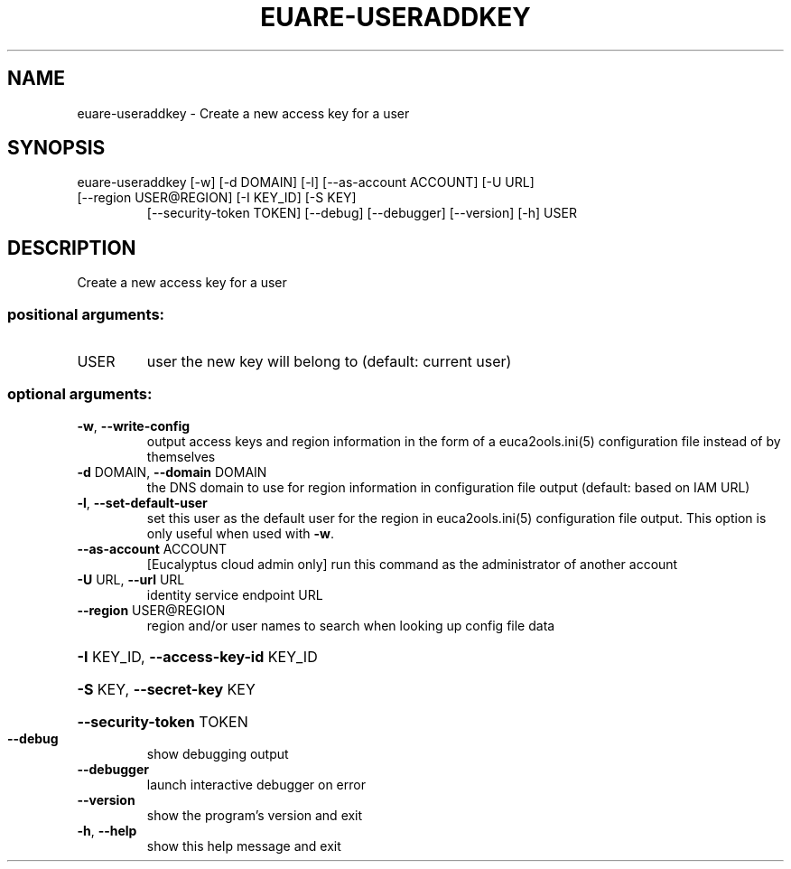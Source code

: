 .\" DO NOT MODIFY THIS FILE!  It was generated by help2man 1.47.3.
.TH EUARE-USERADDKEY "1" "December 2016" "euca2ools 3.4" "User Commands"
.SH NAME
euare-useraddkey \- Create a new access key for a user
.SH SYNOPSIS
euare\-useraddkey [\-w] [\-d DOMAIN] [\-l] [\-\-as\-account ACCOUNT] [\-U URL]
.TP
[\-\-region USER@REGION] [\-I KEY_ID] [\-S KEY]
[\-\-security\-token TOKEN] [\-\-debug] [\-\-debugger]
[\-\-version] [\-h]
USER
.SH DESCRIPTION
Create a new access key for a user
.SS "positional arguments:"
.TP
USER
user the new key will belong to (default: current
user)
.SS "optional arguments:"
.TP
\fB\-w\fR, \fB\-\-write\-config\fR
output access keys and region information in the form
of a euca2ools.ini(5) configuration file instead of by
themselves
.TP
\fB\-d\fR DOMAIN, \fB\-\-domain\fR DOMAIN
the DNS domain to use for region information in
configuration file output (default: based on IAM URL)
.TP
\fB\-l\fR, \fB\-\-set\-default\-user\fR
set this user as the default user for the region in
euca2ools.ini(5) configuration file output. This
option is only useful when used with \fB\-w\fR.
.TP
\fB\-\-as\-account\fR ACCOUNT
[Eucalyptus cloud admin only] run this command as the
administrator of another account
.TP
\fB\-U\fR URL, \fB\-\-url\fR URL
identity service endpoint URL
.TP
\fB\-\-region\fR USER@REGION
region and/or user names to search when looking up
config file data
.HP
\fB\-I\fR KEY_ID, \fB\-\-access\-key\-id\fR KEY_ID
.HP
\fB\-S\fR KEY, \fB\-\-secret\-key\fR KEY
.HP
\fB\-\-security\-token\fR TOKEN
.TP
\fB\-\-debug\fR
show debugging output
.TP
\fB\-\-debugger\fR
launch interactive debugger on error
.TP
\fB\-\-version\fR
show the program's version and exit
.TP
\fB\-h\fR, \fB\-\-help\fR
show this help message and exit
